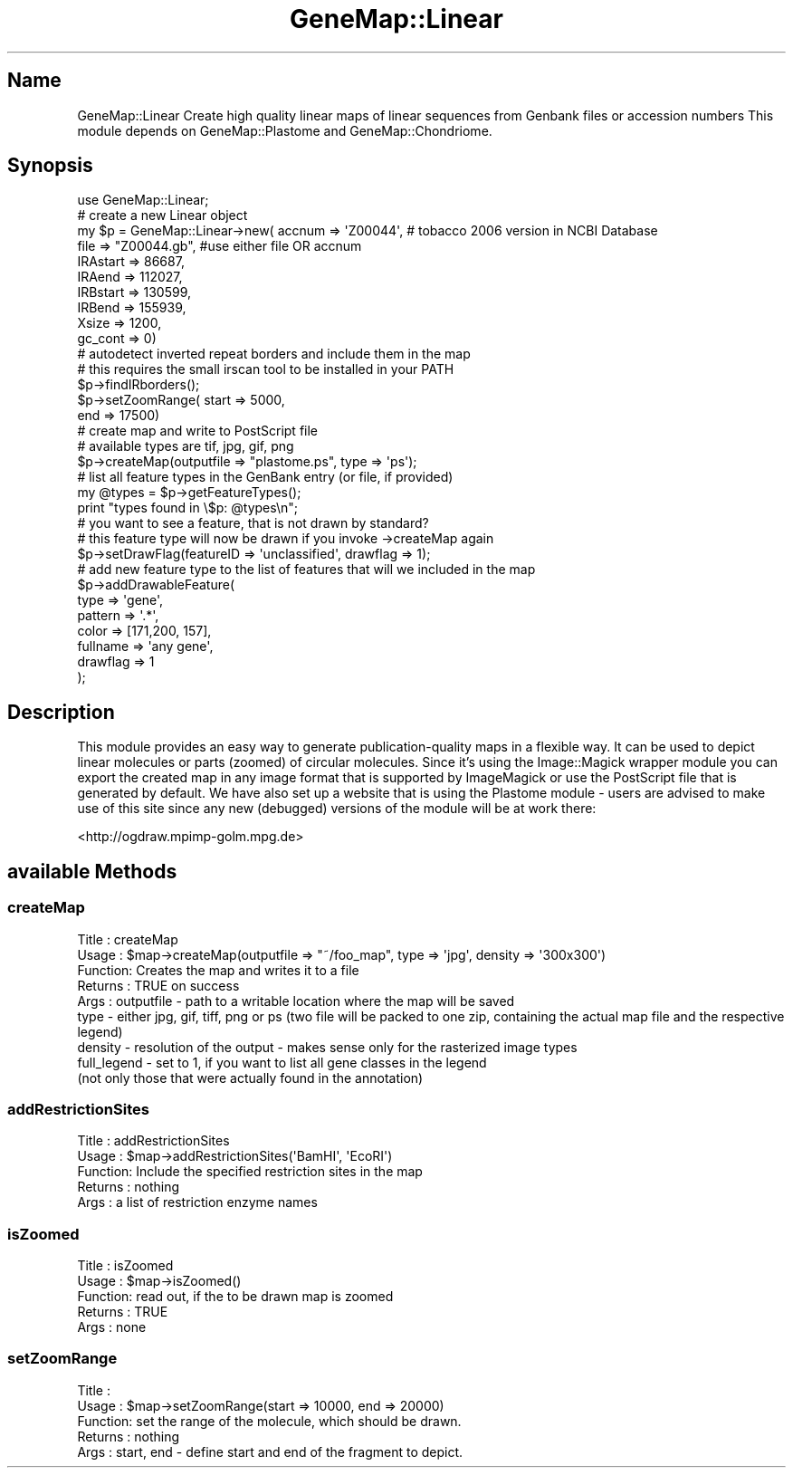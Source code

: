 .\" Automatically generated by Pod::Man 4.11 (Pod::Simple 3.35)
.\"
.\" Standard preamble:
.\" ========================================================================
.de Sp \" Vertical space (when we can't use .PP)
.if t .sp .5v
.if n .sp
..
.de Vb \" Begin verbatim text
.ft CW
.nf
.ne \\$1
..
.de Ve \" End verbatim text
.ft R
.fi
..
.\" Set up some character translations and predefined strings.  \*(-- will
.\" give an unbreakable dash, \*(PI will give pi, \*(L" will give a left
.\" double quote, and \*(R" will give a right double quote.  \*(C+ will
.\" give a nicer C++.  Capital omega is used to do unbreakable dashes and
.\" therefore won't be available.  \*(C` and \*(C' expand to `' in nroff,
.\" nothing in troff, for use with C<>.
.tr \(*W-
.ds C+ C\v'-.1v'\h'-1p'\s-2+\h'-1p'+\s0\v'.1v'\h'-1p'
.ie n \{\
.    ds -- \(*W-
.    ds PI pi
.    if (\n(.H=4u)&(1m=24u) .ds -- \(*W\h'-12u'\(*W\h'-12u'-\" diablo 10 pitch
.    if (\n(.H=4u)&(1m=20u) .ds -- \(*W\h'-12u'\(*W\h'-8u'-\"  diablo 12 pitch
.    ds L" ""
.    ds R" ""
.    ds C` ""
.    ds C' ""
'br\}
.el\{\
.    ds -- \|\(em\|
.    ds PI \(*p
.    ds L" ``
.    ds R" ''
.    ds C`
.    ds C'
'br\}
.\"
.\" Escape single quotes in literal strings from groff's Unicode transform.
.ie \n(.g .ds Aq \(aq
.el       .ds Aq '
.\"
.\" If the F register is >0, we'll generate index entries on stderr for
.\" titles (.TH), headers (.SH), subsections (.SS), items (.Ip), and index
.\" entries marked with X<> in POD.  Of course, you'll have to process the
.\" output yourself in some meaningful fashion.
.\"
.\" Avoid warning from groff about undefined register 'F'.
.de IX
..
.nr rF 0
.if \n(.g .if rF .nr rF 1
.if (\n(rF:(\n(.g==0)) \{\
.    if \nF \{\
.        de IX
.        tm Index:\\$1\t\\n%\t"\\$2"
..
.        if !\nF==2 \{\
.            nr % 0
.            nr F 2
.        \}
.    \}
.\}
.rr rF
.\" ========================================================================
.\"
.IX Title "GeneMap::Linear 3"
.TH GeneMap::Linear 3 "2008-02-07" "perl v5.30.1" "User Contributed Perl Documentation"
.\" For nroff, turn off justification.  Always turn off hyphenation; it makes
.\" way too many mistakes in technical documents.
.if n .ad l
.nh
.SH "Name"
.IX Header "Name"
GeneMap::Linear
Create high quality linear maps of linear sequences from Genbank files or
accession numbers
This module depends on GeneMap::Plastome and GeneMap::Chondriome.
.SH "Synopsis"
.IX Header "Synopsis"
.Vb 1
\& use GeneMap::Linear;
\&
\& # create a new Linear object
\& my $p = GeneMap::Linear\->new(  accnum  => \*(AqZ00044\*(Aq, # tobacco 2006 version in NCBI Database
\&                                file       => "Z00044.gb", #use either file OR accnum
\&                                        IRAstart   => 86687,
\&                                        IRAend     => 112027,
\&                                        IRBstart   => 130599,
\&                                        IRBend     => 155939,
\&                                        Xsize      => 1200,
\&                                        gc_cont    => 0)
\&
\&
\& # autodetect inverted repeat borders and include them in the map
\& # this requires the small irscan tool to be installed in your PATH
\& $p\->findIRborders();
\&
\& $p\->setZoomRange(      start   => 5000,
\&                        end     => 17500)
\&
\& # create map and write to PostScript file 
\& # available types are tif, jpg, gif, png 
\& $p\->createMap(outputfile => "plastome.ps", type => \*(Aqps\*(Aq); 
\&
\&
\& # list all feature types in the GenBank entry (or file, if provided)
\& my @types = $p\->getFeatureTypes();
\& print "types found in \e$p: @types\en";
\&
\& # you want to see a feature, that is not drawn by standard?
\& # this feature type will now be drawn if you invoke \->createMap again
\& $p\->setDrawFlag(featureID => \*(Aqunclassified\*(Aq, drawflag => 1);
\&
\& # add new feature type to the list of features that will we included in the map
\& $p\->addDrawableFeature(
\&                                        type => \*(Aqgene\*(Aq,
\&                                        pattern => \*(Aq.*\*(Aq,
\&                                        color => [171,200, 157],
\&                                        fullname => \*(Aqany gene\*(Aq, 
\&                                        drawflag => 1
\&                                        );
.Ve
.SH "Description"
.IX Header "Description"
This module provides an easy way to generate publication-quality maps in a flexible way. It can be used to depict linear molecules or parts (zoomed) of circular molecules. Since it's using the Image::Magick wrapper module you can export the created map in any image format that is supported by ImageMagick or use the PostScript file that is generated by default. We have also set up a website that is using the Plastome module \- users are advised to make use of this site since any new (debugged) versions of the module will be at work there:
.PP
<http://ogdraw.mpimp\-golm.mpg.de>
.SH "available Methods"
.IX Header "available Methods"
.SS "createMap"
.IX Subsection "createMap"
.Vb 9
\& Title   : createMap
\& Usage   : $map\->createMap(outputfile => "~/foo_map", type => \*(Aqjpg\*(Aq, density => \*(Aq300x300\*(Aq)
\& Function: Creates the map and writes it to a file
\& Returns : TRUE on success
\& Args    : outputfile \- path to a writable location where the map will be saved
\&        type \- either jpg, gif, tiff, png or ps (two file will be packed to one zip, containing the actual map file and the respective legend)
\&        density \- resolution of the output \- makes sense only for the rasterized image types
\&        full_legend \- set to 1, if you want to list all gene classes in the legend
\&        (not only those that were actually found in the annotation)
.Ve
.SS "addRestrictionSites"
.IX Subsection "addRestrictionSites"
.Vb 5
\& Title   : addRestrictionSites
\& Usage   : $map\->addRestrictionSites(\*(AqBamHI\*(Aq, \*(AqEcoRI\*(Aq)
\& Function: Include the specified restriction sites in the map
\& Returns : nothing
\& Args    : a list of restriction enzyme names
.Ve
.SS "isZoomed"
.IX Subsection "isZoomed"
.Vb 5
\& Title   : isZoomed
\& Usage   : $map\->isZoomed()
\& Function: read out, if the to be drawn map is zoomed
\& Returns : TRUE
\& Args    : none
.Ve
.SS "setZoomRange"
.IX Subsection "setZoomRange"
.Vb 5
\& Title   : 
\& Usage   : $map\->setZoomRange(start => 10000, end => 20000)
\& Function: set the range of the molecule, which should be drawn.
\& Returns : nothing
\& Args    : start, end \- define start and end of the fragment to depict.
.Ve
